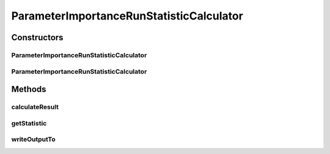 .. java:import:: java.io File

.. java:import:: java.util ArrayList

.. java:import:: java.util HashMap

.. java:import:: java.util List

.. java:import:: java.util Map

.. java:import:: utils ArraysExt

.. java:import:: utils Pair

.. java:import:: de.clusteval.cluster.quality ClusteringQualityMeasure

.. java:import:: de.clusteval.cluster.quality ClusteringQualityMeasureValue

.. java:import:: de.clusteval.cluster.quality ClusteringQualitySet

.. java:import:: de.clusteval.data.statistics RunStatisticCalculateException

.. java:import:: de.clusteval.framework.repository RegisterException

.. java:import:: de.clusteval.framework.repository Repository

.. java:import:: de.clusteval.program ParameterSet

.. java:import:: de.clusteval.run.result ParameterOptimizationResult

.. java:import:: de.clusteval.run.result RunResult

.. java:import:: file FileUtils

ParameterImportanceRunStatisticCalculator
=========================================

.. java:package:: de.clusteval.run.statistics
   :noindex:

.. java:type:: public class ParameterImportanceRunStatisticCalculator extends RunStatisticCalculator<ParameterImportanceRunStatistic>

   :author: Christian Wiwie

Constructors
------------
ParameterImportanceRunStatisticCalculator
^^^^^^^^^^^^^^^^^^^^^^^^^^^^^^^^^^^^^^^^^

.. java:constructor:: public ParameterImportanceRunStatisticCalculator(Repository repository, long changeDate, File absPath, String uniqueRunIdentifier) throws RegisterException
   :outertype: ParameterImportanceRunStatisticCalculator

   :param repository:
   :param changeDate:
   :param absPath:
   :param uniqueRunIdentifier:
   :throws RegisterException:

ParameterImportanceRunStatisticCalculator
^^^^^^^^^^^^^^^^^^^^^^^^^^^^^^^^^^^^^^^^^

.. java:constructor:: public ParameterImportanceRunStatisticCalculator(ParameterImportanceRunStatisticCalculator other) throws RegisterException
   :outertype: ParameterImportanceRunStatisticCalculator

   The copy constructor for this statistic calculator.

   :param other: The object to clone.
   :throws RegisterException:

Methods
-------
calculateResult
^^^^^^^^^^^^^^^

.. java:method:: @Override protected ParameterImportanceRunStatistic calculateResult() throws RunStatisticCalculateException
   :outertype: ParameterImportanceRunStatisticCalculator

getStatistic
^^^^^^^^^^^^

.. java:method:: @Override public ParameterImportanceRunStatistic getStatistic()
   :outertype: ParameterImportanceRunStatisticCalculator

writeOutputTo
^^^^^^^^^^^^^

.. java:method:: @Override public void writeOutputTo(File absFolderPath)
   :outertype: ParameterImportanceRunStatisticCalculator

